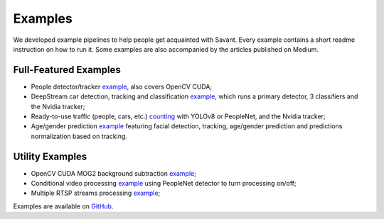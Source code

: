 Examples
========

We developed example pipelines to help people get acquainted with Savant. Every example contains a short readme instruction on how to run it. Some examples are also accompanied by the articles published on Medium.

Full-Featured Examples
----------------------

- People detector/tracker `example <https://github.com/insight-platform/Savant/tree/develop/samples/peoplenet_detector>`__, also covers OpenCV CUDA;
- DeepStream car detection, tracking and classification `example <https://github.com/insight-platform/Savant/tree/develop/samples/nvidia_car_classification>`__, which runs a primary detector, 3 classifiers and the Nvidia tracker;
- Ready-to-use traffic (people, cars, etc.) `counting <https://github.com/insight-platform/Savant/tree/develop/samples/traffic_meter>`__ with YOLOv8 or PeopleNet, and the Nvidia tracker;
- Age/gender prediction `example <https://github.com/insight-platform/Savant/tree/develop/samples/age_gender_recognition>`__ featuring facial detection, tracking, age/gender prediction and predictions normalization based on tracking.

Utility Examples
----------------

- OpenCV CUDA MOG2 background subtraction `example <https://github.com/insight-platform/Savant/tree/develop/samples/opencv_cuda_bg_remover_mog2>`__;
- Conditional video processing `example <https://github.com/insight-platform/Savant/tree/develop/samples/conditional_video_processing>`__ using PeopleNet detector to turn processing on/off;
- Multiple RTSP streams processing `example <https://github.com/insight-platform/Savant/tree/develop/samples/multiple_rtsp>`__;


Examples are available on `GitHub <https://github.com/insight-platform/Savant/tree/develop/samples>`_.
